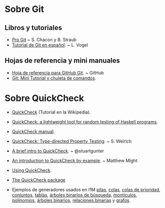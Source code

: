 * Sobre Git
** Libros y tutoriales
+ [[https://git-scm.com/book/es/v1][Pro Git]] ~ S. Chacon y B. Straub 
+ [[http://blog.santiagobasulto.com.ar/programacion/2011/11/27/tutorial-de-git-en-espanol.html][Tutorial de Git en español]]. ~ L. Vogel

** Hojas de referencia y mini manuales
+ [[https://services.github.com/kit/downloads/es_ES/github-git-cheat-sheet.pdf][Hoja de referencia para GitHub Git]]. ~ GitHub
+ [[https://elbauldelprogramador.com/mini-tutorial-y-chuleta-de-comandos-git/][Git: Mini Tutorial y chuleta de comandos]].

* Sobre QuickCheck
+ [[https://es.wikipedia.org/wiki/QuickCheck][QuickCheck]] (Tutorial en la Wikipedia).
+ [[https://www.eecs.northwestern.edu/~robby/courses/395-495-2009-fall/quick.pdf][QuickCheck: a lightweight tool for random testing of Haskell programs]].
+ [[http://www.cse.chalmers.se/~rjmh/QuickCheck/manual.html][QuickCheck manual]].
+ [[http://bit.ly/1mwJMMj][QuickCheck: Type-directed Property Testing]]. ~ S. Weirich
+ [[http://bit.ly/1jSi9bI][A brief intro to QuickCheck]]. ~ @stuartgunter
+ [[http://bit.ly/1yUgxnO][An introduction to QuickCheck by example]]. ~ Matthew Might 
+ [[http://bit.ly/1cyNbYt][Using QuickCheck]].

+ [[https://hackage.haskell.org/package/QuickCheck-2.8.2][The QuickCheck package]]

+ Ejemplos de generadores usados en I1M [[http://bit.ly/29ok7oZ][pilas]], [[http://bit.ly/29okqk1][colas]], [[http://bit.ly/29ok8ta][colas de prioridad]],
  [[http://bit.ly/29ptd1t][conjuntos]], [[http://bit.ly/29okEHM][tablas]], [[http://bit.ly/29okq3e][árboles binarios de búsqueda]], [[http://bit.ly/29okjVy][montículos]], [[http://bit.ly/29okv72][polinomios]],
  [[http://bit.ly/29pt7GK][árboles binarios]], [[http://bit.ly/29ptIIO][relaciones binarias]] y [[http://bit.ly/29ok2BI][grafos]].

